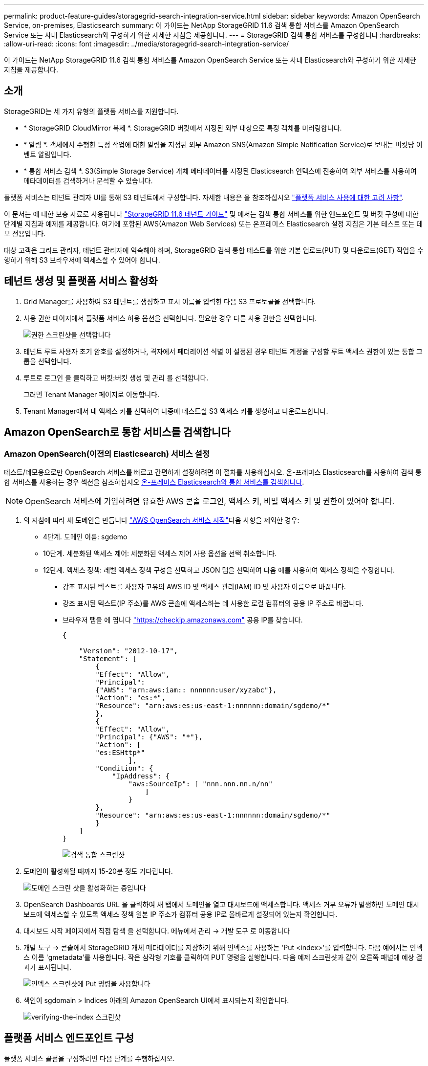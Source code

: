 ---
permalink: product-feature-guides/storagegrid-search-integration-service.html 
sidebar: sidebar 
keywords: Amazon OpenSearch Service, on-premises, Elasticsearch 
summary: 이 가이드는 NetApp StorageGRID 11.6 검색 통합 서비스를 Amazon OpenSearch Service 또는 사내 Elasticsearch와 구성하기 위한 자세한 지침을 제공합니다. 
---
= StorageGRID 검색 통합 서비스를 구성합니다
:hardbreaks:
:allow-uri-read: 
:icons: font
:imagesdir: ../media/storagegrid-search-integration-service/


[role="lead"]
이 가이드는 NetApp StorageGRID 11.6 검색 통합 서비스를 Amazon OpenSearch Service 또는 사내 Elasticsearch와 구성하기 위한 자세한 지침을 제공합니다.



== 소개

StorageGRID는 세 가지 유형의 플랫폼 서비스를 지원합니다.

* * StorageGRID CloudMirror 복제 *. StorageGRID 버킷에서 지정된 외부 대상으로 특정 객체를 미러링합니다.
* * 알림 *. 객체에서 수행한 특정 작업에 대한 알림을 지정된 외부 Amazon SNS(Amazon Simple Notification Service)로 보내는 버킷당 이벤트 알림입니다.
* * 통합 서비스 검색 *. S3(Simple Storage Service) 개체 메타데이터를 지정된 Elasticsearch 인덱스에 전송하여 외부 서비스를 사용하여 메타데이터를 검색하거나 분석할 수 있습니다.


플랫폼 서비스는 테넌트 관리자 UI를 통해 S3 테넌트에서 구성합니다. 자세한 내용은 을 참조하십시오 https://docs.netapp.com/us-en/storagegrid-116/tenant/considerations-for-using-platform-services.html["플랫폼 서비스 사용에 대한 고려 사항"^].

이 문서는 에 대한 보충 자료로 사용됩니다 https://docs.netapp.com/us-en/storagegrid-116/tenant/index.html["StorageGRID 11.6 테넌트 가이드"^] 및 에서는 검색 통합 서비스를 위한 엔드포인트 및 버킷 구성에 대한 단계별 지침과 예제를 제공합니다. 여기에 포함된 AWS(Amazon Web Services) 또는 온프레미스 Elasticsearch 설정 지침은 기본 테스트 또는 데모 전용입니다.

대상 고객은 그리드 관리자, 테넌트 관리자에 익숙해야 하며, StorageGRID 검색 통합 테스트를 위한 기본 업로드(PUT) 및 다운로드(GET) 작업을 수행하기 위해 S3 브라우저에 액세스할 수 있어야 합니다.



== 테넌트 생성 및 플랫폼 서비스 활성화

. Grid Manager를 사용하여 S3 테넌트를 생성하고 표시 이름을 입력한 다음 S3 프로토콜을 선택합니다.
. 사용 권한 페이지에서 플랫폼 서비스 허용 옵션을 선택합니다. 필요한 경우 다른 사용 권한을 선택합니다.
+
image::sg-sis-select-permissions.png[권한 스크린샷을 선택합니다]

. 테넌트 루트 사용자 초기 암호를 설정하거나, 격자에서 페더레이션 식별 이 설정된 경우 테넌트 계정을 구성할 루트 액세스 권한이 있는 통합 그룹을 선택합니다.
. 루트로 로그인 을 클릭하고 버킷:버킷 생성 및 관리 를 선택합니다.
+
그러면 Tenant Manager 페이지로 이동합니다.

. Tenant Manager에서 내 액세스 키를 선택하여 나중에 테스트할 S3 액세스 키를 생성하고 다운로드합니다.




== Amazon OpenSearch로 통합 서비스를 검색합니다



=== Amazon OpenSearch(이전의 Elasticsearch) 서비스 설정

테스트/데모용으로만 OpenSearch 서비스를 빠르고 간편하게 설정하려면 이 절차를 사용하십시오. 온-프레미스 Elasticsearch를 사용하여 검색 통합 서비스를 사용하는 경우 섹션을 참조하십시오 xref:search-integration-services-with-on-premises-elasticsearch[온-프레미스 Elasticsearch와 통합 서비스를 검색합니다].


NOTE: OpenSearch 서비스에 가입하려면 유효한 AWS 콘솔 로그인, 액세스 키, 비밀 액세스 키 및 권한이 있어야 합니다.

. 의 지침에 따라 새 도메인을 만듭니다 link:https://docs.aws.amazon.com/opensearch-service/latest/developerguide/gsgcreate-domain.html["AWS OpenSearch 서비스 시작"^]다음 사항을 제외한 경우:
+
** 4단계. 도메인 이름: sgdemo
** 10단계. 세분화된 액세스 제어: 세분화된 액세스 제어 사용 옵션을 선택 취소합니다.
** 12단계. 액세스 정책: 레벨 액세스 정책 구성을 선택하고 JSON 탭을 선택하여 다음 예를 사용하여 액세스 정책을 수정합니다.
+
*** 강조 표시된 텍스트를 사용자 고유의 AWS ID 및 액세스 관리(IAM) ID 및 사용자 이름으로 바꿉니다.
*** 강조 표시된 텍스트(IP 주소)를 AWS 콘솔에 액세스하는 데 사용한 로컬 컴퓨터의 공용 IP 주소로 바꿉니다.
*** 브라우저 탭을 에 엽니다 https://checkip.amazonaws.com/["https://checkip.amazonaws.com"^] 공용 IP를 찾습니다.
+
[source, json]
----
{

    "Version": "2012-10-17",
    "Statement": [
        {
        "Effect": "Allow",
        "Principal":
        {"AWS": "arn:aws:iam:: nnnnnn:user/xyzabc"},
        "Action": "es:*",
        "Resource": "arn:aws:es:us-east-1:nnnnnn:domain/sgdemo/*"
        },
        {
        "Effect": "Allow",
        "Principal": {"AWS": "*"},
        "Action": [
        "es:ESHttp*"
                ],
        "Condition": {
            "IpAddress": {
                "aws:SourceIp": [ "nnn.nnn.nn.n/nn"
                    ]
                }
        },
        "Resource": "arn:aws:es:us-east-1:nnnnnn:domain/sgdemo/*"
        }
    ]
}
----
+
image::sg-sis-search-integration-amazon-opensearch.png[검색 통합 스크린샷]





. 도메인이 활성화될 때까지 15-20분 정도 기다립니다.
+
image::sg-sis-activating-domain.png[도메인 스크린 샷을 활성화하는 중입니다]

. OpenSearch Dashboards URL 을 클릭하여 새 탭에서 도메인을 열고 대시보드에 액세스합니다. 액세스 거부 오류가 발생하면 도메인 대시보드에 액세스할 수 있도록 액세스 정책 원본 IP 주소가 컴퓨터 공용 IP로 올바르게 설정되어 있는지 확인합니다.
. 대시보드 시작 페이지에서 직접 탐색 을 선택합니다. 메뉴에서 관리 -> 개발 도구 로 이동합니다
. 개발 도구 -> 콘솔에서 StorageGRID 개체 메타데이터를 저장하기 위해 인덱스를 사용하는 'Put <index>'를 입력합니다. 다음 예에서는 인덱스 이름 'gmetadata'를 사용합니다. 작은 삼각형 기호를 클릭하여 PUT 명령을 실행합니다. 다음 예제 스크린샷과 같이 오른쪽 패널에 예상 결과가 표시됩니다.
+
image::sg-sis-using-put-command-for-index.png[인덱스 스크린샷에 Put 명령을 사용합니다]

. 색인이 sgdomain > Indices 아래의 Amazon OpenSearch UI에서 표시되는지 확인합니다.
+
image::sg-sis-verifying-the-index.png[verifying-the-index 스크린샷]





== 플랫폼 서비스 엔드포인트 구성

플랫폼 서비스 끝점을 구성하려면 다음 단계를 수행하십시오.

. 테넌트 관리자 에서 스토리지(S3) > 플랫폼 서비스 엔드포인트 로 이동합니다.
. 끝점 만들기 를 클릭하고 다음을 입력한 다음 계속 을 클릭합니다.
+
** 표시 이름 예 AWS-OpenSearch
** 예제 스크린샷의 도메인 끝점은 URI 필드의 이전 절차의 2단계 아래에 있습니다.
** URN 필드의 이전 절차 2단계에서 사용한 ARN 도메인을 ARN의 끝에 추가하는 /<index>/_doc'를 추가한다.
+
이 예에서 URN은 'arn:aws:es:us-east-1:211234567890:domain/sgdemo/sgmedata/_doc'가 됩니다.

+
image::sg-sis-enter-end-points-details.png[끝점 - 세부 정보 스크린샷]



. Amazon OpenSearch sgdomain에 액세스하려면 인증 유형으로 Access Key를 선택한 다음 Amazon S3 액세스 키와 암호 키를 입력합니다. 다음 페이지로 이동하려면 계속 을 클릭합니다.
+
image::sg-sis-authenticate-connections-to-endpoints.png[끝점 연결 인증 스크린샷]

. 끝점을 확인하려면 운영 체제 CA 인증서 사용 및 끝점 테스트 및 만들기 를 선택합니다. 확인이 성공하면 다음 그림과 유사한 엔드포인트 화면이 표시됩니다. 확인이 실패하면 경로 끝에 URN에 "/<index>/_doc"가 포함되어 있고 AWS 액세스 키와 비밀 키가 올바른지 확인합니다.
+
image::sg-sis-platform-service-endpoints.png[플랫폼 서비스 끝점 스크린샷]





== 온-프레미스 Elasticsearch와 통합 서비스를 검색합니다



=== 온-프레미스 Elasticsearch 설정

이 절차는 테스트 목적으로만 Docker를 사용하여 사내 Elasticsearch 및 Kibana를 빠르게 설정하기 위한 것입니다. Elasticsearch 및 Kibana 서버가 이미 있는 경우 5단계로 이동합니다.

. 다음 단계를 따르십시오 link:https://docs.docker.com/engine/install/["Docker 설치 절차"^] Docker를 설치합니다. 을 사용합니다 link:https://docs.docker.com/engine/install/centos/["CentOS Docker 설치 절차"^] 를 클릭합니다.
+
--
....
sudo yum install -y yum-utils
sudo yum-config-manager --add-repo https://download.docker.com/linux/centos/docker-ce.repo
sudo yum install docker-ce docker-ce-cli containerd.io
sudo systemctl start docker
....
--
+
** 재부팅 후 Docker를 시작하려면 다음을 입력합니다.
+
--
 sudo systemctl enable docker
--
** VM.max_map_count 값을 262144로 설정한다.
+
--
 sysctl -w vm.max_map_count=262144
--
** 재부팅 후 설정을 유지하려면 다음을 입력합니다.
+
--
 echo 'vm.max_map_count=262144' >> /etc/sysctl.conf
--


. 를 따릅니다 link:https://www.elastic.co/guide/en/elasticsearch/reference/current/getting-started.html["Elasticsearch 빠른 시작 가이드"^] Elasticsearch 및 Kibana Docker를 설치하고 실행하기 위한 자가 관리 섹션입니다. 이 예에서는 버전 8.1을 설치했습니다.
+

TIP: 참고 Elasticsearch에서 만든 사용자 이름/암호 및 토큰을 아래로 하여 Kibana UI 및 StorageGRID 플랫폼 엔드포인트 인증을 시작해야 합니다.

+
image::sg-sis-search-integration-elasticsearch.png[검색 통합 탄력검색 스크린샷]

. Kibana Docker 컨테이너가 시작되면 URL 링크 '\https://0.0.0.0:5601` 가 콘솔에 표시됩니다. 0.0.0.0을 URL의 서버 IP 주소로 바꿉니다.
. 사용자 이름 탄력성과 이전 단계에서 Elastic에 의해 생성된 암호를 사용하여 Kibana UI에 로그인합니다.
. 처음 로그인하는 경우 대시보드 시작 페이지에서 직접 탐색 을 선택합니다. 메뉴에서 관리 > 개발 도구 를 선택합니다.
. 개발 도구 콘솔 화면에서 StorageGRID 개체 메타데이터를 저장하기 위해 이 인덱스를 사용하는 "Put <index>"를 입력합니다. 이 예에서는 인덱스 이름 'gmetadata'를 사용합니다. 작은 삼각형 기호를 클릭하여 PUT 명령을 실행합니다. 다음 예제 스크린샷과 같이 오른쪽 패널에 예상 결과가 표시됩니다.
+
image::sg-sis-execute-put-command.png[PUT 명령 스크린샷을 실행합니다]





== 플랫폼 서비스 엔드포인트 구성

플랫폼 서비스에 대한 끝점을 구성하려면 다음 단계를 수행하십시오.

. 테넌트 관리자에서 스토리지(S3) > 플랫폼 서비스 엔드포인트로 이동합니다
. 끝점 만들기 를 클릭하고 다음을 입력한 다음 계속 을 클릭합니다.
+
** 이름 표시 예: 탄력적인 검색
** Uri:'\https://<elasticsearch-server-ip or hostname>:9200'입니다
** urn:'urn:<something>:es:::<some-unique-text>/<index-name>/_doc' 여기서 index-name은 Kibana 콘솔에서 사용한 이름입니다. 예: 'urn:local:es::::sgmd/sgmetadata/_doc'
+
image::sg-sis-platform-service-endpoint-details.png[플랫폼 서비스 끝점 세부 정보 스크린샷]



. 인증 유형으로 기본 HTTP 를 선택하고 Elasticsearch 설치 프로세스에서 생성된 사용자 이름 'elastic'과 암호를 입력합니다. 다음 페이지로 이동하려면 계속 을 클릭합니다.
+
image::sg-sis-platform-service-endpoint-authentication-type.png[플랫폼 서비스 끝점 인증 스크린샷]

. 인증서 확인 안 함 및 테스트 및 끝점 만들기 를 선택하여 끝점을 확인합니다. 확인이 성공하면 다음 스크린샷과 유사한 엔드포인트 화면이 표시됩니다. 확인에 실패하면 URN, URI 및 사용자 이름/암호 항목이 올바른지 확인합니다.
+
image::sg-sis-successfully-verified-endpoint.png[끝점을 확인했습니다]





== 버킷 검색 통합 서비스 구성

플랫폼 서비스 끝점을 만든 후 다음 단계는 개체가 생성, 삭제 또는 해당 메타데이터 또는 태그가 업데이트될 때마다 개체 메타데이터를 정의된 끝점으로 보내도록 버킷 수준에서 이 서비스를 구성하는 것입니다.

다음과 같이 테넌트 관리자를 사용하여 사용자 지정 StorageGRID 구성 XML을 버킷에 적용하여 검색 통합을 구성할 수 있습니다.

. 테넌트 관리자 에서 스토리지(S3) > 버킷 으로 이동합니다
. Create Bucket을 클릭하고 bucket 이름(예: 'gmetadata-test')을 입력한 후 기본 us-east-1 영역을 그대로 사용합니다.
. 계속 > 버킷 생성 을 클릭합니다.
. 버킷 개요 페이지를 표시하려면 버킷 이름을 클릭한 다음 플랫폼 서비스를 선택합니다.
. 검색 통합 활성화 대화 상자를 선택합니다. 제공된 XML 상자에 이 구문을 사용하여 구성 XML을 입력합니다.
+
강조 표시된 URN은 사용자가 정의한 플랫폼 서비스 끝점과 일치해야 합니다. 다른 브라우저 탭을 열어 테넌트 관리자에 액세스하고 정의된 플랫폼 서비스 끝점에서 URN을 복사할 수 있습니다.

+
이 예에서는 접두어를 사용하지 않았습니다. 즉, 이 버킷의 모든 객체에 대한 메타데이터가 이전에 정의된 Elasticsearch 끝점으로 전송됩니다.

+
[listing]
----
<MetadataNotificationConfiguration>
    <Rule>
        <ID>Rule-1</ID>
        <Status>Enabled</Status>
        <Prefix></Prefix>
        <Destination>
            <Urn> urn:local:es:::sgmd/sgmetadata/_doc</Urn>
        </Destination>
    </Rule>
</MetadataNotificationConfiguration>
----
. S3 브라우저를 사용하여 테넌트 액세스/암호 키를 사용하여 StorageGRID에 연결하고, 테스트 객체를 '메타데이터 테스트' 버킷에 업로드하고, 태그나 사용자 지정 메타데이터를 객체에 추가합니다.
+
image::sg-sis-upload-test-objects.png[테스트 개체 업로드 스크린샷]

. Kibana UI를 사용하여 오브젝트 메타데이터가 sgmetadata의 인덱스에 로드되었는지 확인합니다.
+
.. 메뉴에서 관리 > 개발 도구 를 선택합니다.
.. 왼쪽의 콘솔 패널에 샘플 쿼리를 붙여넣고 삼각형 기호를 클릭하여 실행합니다.
+
다음 예제 스크린샷의 쿼리 1 예제 결과는 네 개의 레코드를 보여 줍니다. 이는 버킷의 오브젝트 수와 일치합니다.

+
[listing]
----
GET sgmetadata/_search
{
    "query": {
        "match_all": { }
}
}
----
+
image::sg-sis-query1-sample-result.png[쿼리 1 샘플 결과 스크린샷]

+
다음 스크린샷의 쿼리 2 샘플 결과는 태그 유형 jpg의 두 레코드를 보여 줍니다.

+
[listing]
----
GET sgmetadata/_search
{
    "query": {
        "match": {
            "tags.type": {
                "query" : "jpg" }
                }
            }
}
----
+
image::sg-sis-query-two-sample.png[쿼리 2 샘플]







== 추가 정보를 찾을 수 있는 위치

이 문서에 설명된 정보에 대해 자세히 알아보려면 다음 문서 및/또는 웹 사이트를 검토하십시오.

* https://docs.netapp.com/us-en/storagegrid-116/tenant/what-platform-services-are.html["플랫폼 서비스란 무엇입니까"^]
* https://docs.netapp.com/us-en/storagegrid-116/index.html["StorageGRID 11.6 문서"^]


안젤라 청 _ 에 의해
